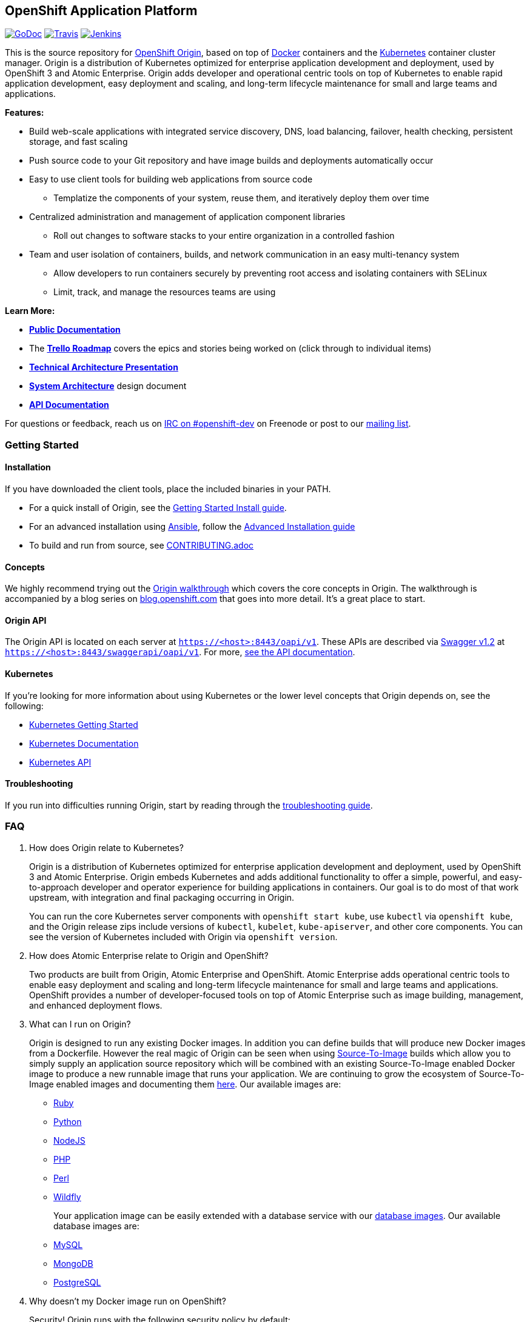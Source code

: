 [[openshift-application-platform]]
OpenShift Application Platform
------------------------------

https://godoc.org/github.com/openshift/origin[image:https://godoc.org/github.com/openshift/origin?status.png[GoDoc]]
https://travis-ci.org/openshift/origin[image:https://travis-ci.org/openshift/origin.svg?branch=master[Travis]]
https://ci.openshift.redhat.com/jenkins/job/devenv_ami/[image:https://ci.openshift.redhat.com/jenkins/buildStatus/icon?job=devenv_ami[Jenkins]]

This is the source repository for https://openshift.github.io[OpenShift
Origin], based on top of https://www.docker.io[Docker] containers and
the https://github.com/kubernetes/kubernetes[Kubernetes] container
cluster manager. Origin is a distribution of Kubernetes optimized for
enterprise application development and deployment, used by OpenShift 3
and Atomic Enterprise. Origin adds developer and operational centric
tools on top of Kubernetes to enable rapid application development, easy
deployment and scaling, and long-term lifecycle maintenance for small
and large teams and applications.

*Features:*

* Build web-scale applications with integrated service discovery, DNS,
load balancing, failover, health checking, persistent storage, and fast
scaling
* Push source code to your Git repository and have image builds and
deployments automatically occur
* Easy to use client tools for building web applications from source
code
** Templatize the components of your system, reuse them, and iteratively
deploy them over time
* Centralized administration and management of application component
libraries
** Roll out changes to software stacks to your entire organization in a
controlled fashion
* Team and user isolation of containers, builds, and network
communication in an easy multi-tenancy system
** Allow developers to run containers securely by preventing root access
and isolating containers with SELinux
** Limit, track, and manage the resources teams are using

*Learn More:*

* *http://docs.openshift.org/latest/welcome/index.html[Public
Documentation]*
* The *https://ci.openshift.redhat.com/roadmap_overview.html[Trello
Roadmap]* covers the epics and stories being worked on (click through to
individual items)
* *https://docs.google.com/presentation/d/1Isp5UeQZTo3gh6e59FMYmMs_V9QIQeBelmbyHIJ1H_g/pub?start=false&loop=false&delayms=3000[Technical
Architecture Presentation]*
* *https://github.com/openshift/openshift-pep/blob/master/openshift-pep-013-openshift-3.md[System
Architecture]* design document
* *http://docs.openshift.org/latest/rest_api/openshift_v1.html[API
Documentation]*

For questions or feedback, reach us on
https://botbot.me/freenode/openshift-dev/[IRC on #openshift-dev] on
Freenode or post to our
https://lists.openshift.redhat.com/openshiftmm/listinfo/dev[mailing
list].

[[getting-started]]
Getting Started
~~~~~~~~~~~~~~~

[[installation]]
Installation
^^^^^^^^^^^^

If you have downloaded the client tools, place the included binaries in
your PATH.

* For a quick install of Origin, see the
https://docs.openshift.org/latest/getting_started/administrators.html[Getting
Started Install guide].
* For an advanced installation using
https://github.com/openshift/openshift-ansible[Ansible], follow the
https://docs.openshift.org/latest/install_config/install/advanced_install.html[Advanced
Installation guide]
* To build and run from source, see link:CONTRIBUTING.adoc[CONTRIBUTING.adoc]

[[concepts]]
Concepts
^^^^^^^^

We highly recommend trying out the link:examples/sample-app/README.md[Origin
walkthrough] which covers the core concepts in Origin. The walkthrough
is accompanied by a blog series on
https://blog.openshift.com/openshift-v3-deep-dive-docker-kubernetes/[blog.openshift.com]
that goes into more detail. It's a great place to start.

[[origin-api]]
Origin API
^^^^^^^^^^

The Origin API is located on each server at
`https://<host>:8443/oapi/v1`. These APIs are described via
https://www.swagger.io[Swagger v1.2] at
`https://<host>:8443/swaggerapi/oapi/v1`. For more,
http://docs.openshift.org/latest/rest_api/openshift_v1.html[see the API
documentation].

[[kubernetes]]
Kubernetes
^^^^^^^^^^

If you're looking for more information about using Kubernetes or the
lower level concepts that Origin depends on, see the following:

* https://github.com/kubernetes/kubernetes/blob/master/README.md[Kubernetes
Getting Started]
* https://github.com/kubernetes/kubernetes/blob/master/docs/README.md[Kubernetes
Documentation]
* http://docs.openshift.org/latest/rest_api/kubernetes_v1.html[Kubernetes
API]

[[troubleshooting]]
Troubleshooting
^^^^^^^^^^^^^^^

If you run into difficulties running Origin, start by reading through
the
link:docs/debugging-openshift.md[troubleshooting guide].

[[faq]]
FAQ
~~~

1.  How does Origin relate to Kubernetes?
+
Origin is a distribution of Kubernetes optimized for enterprise
application development and deployment, used by OpenShift 3 and Atomic
Enterprise. Origin embeds Kubernetes and adds additional functionality
to offer a simple, powerful, and easy-to-approach developer and operator
experience for building applications in containers. Our goal is to do
most of that work upstream, with integration and final packaging
occurring in Origin.
+
You can run the core Kubernetes server components with
`openshift start kube`, use `kubectl` via `openshift kube`, and the
Origin release zips include versions of `kubectl`, `kubelet`,
`kube-apiserver`, and other core components. You can see the version of
Kubernetes included with Origin via `openshift version`.

2.  How does Atomic Enterprise relate to Origin and OpenShift?
+
Two products are built from Origin, Atomic Enterprise and OpenShift.
Atomic Enterprise adds operational centric tools to enable easy
deployment and scaling and long-term lifecycle maintenance for small and
large teams and applications. OpenShift provides a number of
developer-focused tools on top of Atomic Enterprise such as image
building, management, and enhanced deployment flows.

3.  What can I run on Origin?
+
Origin is designed to run any existing Docker images. In addition you
can define builds that will produce new Docker images from a Dockerfile.
However the real magic of Origin can be seen when using
https://github.com/openshift/source-to-image[Source-To-Image] builds
which allow you to simply supply an application source repository which
will be combined with an existing Source-To-Image enabled Docker image
to produce a new runnable image that runs your application. We are
continuing to grow the ecosystem of Source-To-Image enabled images and
documenting them
http://docs.openshift.org/latest/using_images/s2i_images/overview.html[here].
Our available images are:
+
    * https://github.com/openshift/sti-ruby[Ruby]
    * https://github.com/openshift/sti-python[Python]
    * https://github.com/openshift/sti-nodejs[NodeJS]
    * https://github.com/openshift/sti-php[PHP]
    * https://github.com/openshift/sti-perl[Perl]
    * https://github.com/openshift/wildfly-8-centos[Wildfly]
+
Your application image can be easily extended with a database service
with our
http://docs.openshift.org/latest/using_images/db_images/overview.html[database
images]. Our available database images are:
+
    * https://github.com/openshift/mysql[MySQL]
    * https://github.com/openshift/mongodb[MongoDB]
    * https://github.com/openshift/postgresql[PostgreSQL]

4.  Why doesn't my Docker image run on OpenShift?
+
Security! Origin runs with the following security policy by default:
+
    * Containers run as a non-root unique user that is separate from other
    system users
    ** They cannot access host resources, run privileged, or become root
    ** They are given CPU and memory limits defined by the system
    administrator
    ** Any persistent storage they access will be under a unique SELinux
    label, which prevents others from seeing their content
    ** These settings are per project, so containers in different projects
    cannot see each other by default
    * Regular users can run Docker, source, and custom builds
    ** By default, Docker builds can (and often do) run as root. You can
    control who can create Docker builds through the `builds/docker` and
    `builds/custom` policy resource.
    * Regular users and project admins cannot change their security quotas.
+
Many Docker containers expect to run as root (and therefore edit all the
contents of the filesystem). The
https://docs.openshift.org/latest/creating_images/guidelines.html#openshift-specific-guidelines[Image
Author's guide] gives recommendations on making your image more secure
by default:
+
    * Don't run as root
    * Make directories you want to write to group-writable and owned by
    group id 0
    * Set the net-bind capability on your executables if they need to bind
    to ports <1024
+
Otherwise, you can see the
https://docs.openshift.org/latest/admin_guide/manage_scc.html[security
documentation] for descriptions on how to relax these restrictions.

5.  How do I get networking working?
+
The Origin and Kubernetes network model assigns each pod (group of
containers) an IP that is expected to be reachable from all nodes in the
cluster. The default setup is through a simple SDN plugin with OVS -
this plugin expects the port 4679 to be open between nodes in the
cluster. Also, the Origin master processes need to be able to reach pods
via the network, so they may require the SDN plugin.
+
Other networking options are available such as Calico, Flannel, Nuage,
and Weave. For a non-overlay networking solution, existing networks can
be used by assigning a different subnet to each host, and ensuring
routing rules deliver packets bound for that subnet to the host it
belongs to. This is called
https://docs.openshift.org/latest/admin_guide/native_container_routing.html[host
subnet routing].

6.  Why can't I run Origin in a Docker image on boot2docker or Ubuntu?
+
Versions of Docker distributed by the Docker team don't allow containers
to mount volumes on the host and write to them (mount propagation is
private). Kubernetes manages volumes and uses them to expose secrets
into containers, which Origin uses to give containers the tokens they
need to access the API and run deployments and builds. Until mount
propagation is configurable in Docker you must use Docker on Fedora,
CentOS, or RHEL (which have a patch to allow mount propagation) or run
Origin outside of a container. Tracked in
https://github.com/openshift/origin/issues/3072[this issue].

[[contributing]]
Contributing
~~~~~~~~~~~~

You can develop
link:CONTRIBUTING.adoc#develop-locally-on-your-host[locally on your
host] or with a
link:CONTRIBUTING.adoc#develop-on-virtual-machine-using-vagrant[virtual
machine], or if you want to just try out Origin
link:CONTRIBUTING.adoc#download-from-github[download the latest Linux
server, or Windows and Mac OS X client pre-built binaries].

First, *get up and running with the*
link:CONTRIBUTING.adoc[*Contributing Guide*].

All contributions are welcome - Origin uses the Apache 2 license and
does not require any contributor agreement to submit patches. Please
open issues for any bugs or problems you encounter, ask questions on the
OpenShift IRC channel (#openshift-dev on freenode), or get involved in
the https://github.com/kubernetes/kubernetes[Kubernetes project] at the
container runtime layer.

See link:HACKING.adoc[HACKING.adoc] for more details on developing on
Origin including how different tests are setup.

If you want to run the test suite, make sure you have your environment
set up, and from the `origin` directory run:

-------------------------------------------
# run the unit tests
$ make check

# run a command-line integration test suite
$ hack/test-cmd.sh

# run the integration server test suite
$ hack/test-integration.sh

# run the end-to-end test suite
$ hack/test-end-to-end.sh

# run all of the tests above
$ make test
-------------------------------------------

You'll need https://github.com/coreos/etcd[etcd] installed and on your
path for the integration and end-to-end tests to run, and Docker must be
installed to run the end-to-end tests. To install etcd you should be
able to run:

----------------------
$ hack/install-etcd.sh
----------------------

Some of the components of Origin run as Docker images, including the
builders and deployment tools in `images/builder/docker/\*` and
`images/deploy/*`. To build them locally run

----------------------
$ hack/build-images.sh
----------------------

To hack on the web console, check out the assets/README.md file for
instructions on testing the console and building your changes.

[[license]]
License
~~~~~~~

Origin is licensed under the http://www.apache.org/licenses/[Apache
License, Version 2.0].

